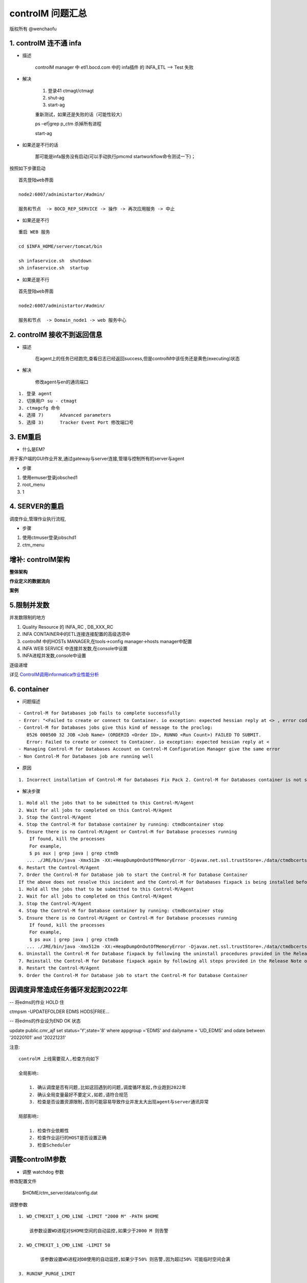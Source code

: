 controlM 问题汇总
========================

版权所有 @wenchaofu

1. controlM 连不通 infa
----------------------------

- 描述

    controlM manager 中 etl1.bocd.com 中的 infa插件 的 INFA_ETL --> Test 失败

- 解决

    1. 登录41 ctmagt/ctmagt
    #. shut-ag
    #. start-ag

    重新测试，如果还是失败的话（可能性较大）

    ps –ef|grep p_ctm 杀掉所有进程

    start-ag

- 如果还是不行的话

    那可能是infa服务没有启动(可以手动执行pmcmd startworkflow命令测试一下)；

按照如下步骤启动

::


    首先登陆web界面

    node2:6007/adnimistartor/#admin/

    服务和节点  -> BOCD_REP_SERVICE -> 操作 -> 再次应用服务 -> 中止



- 如果还是不行

::

    重启 WEB 服务

    cd $INFA_HOME/server/tomcat/bin

    sh infaservice.sh  shutdown
    sh infaservice.sh  startup

- 如果还是不行

    
::

    首先登陆web界面

    node2:6007/administartor/#admin/

    服务和节点  -> Domain_node1 -> web 服务中心
    

2. controlM 接收不到返回信息
----------------------------

- 描述

    在agent上的任务已经跑完,查看日志已经返回success,但是controlM中该任务还是黄色(executing)状态

- 解决

    修改agent与en的通讯端口

::

    1. 登录 agent
    2. 切换用户 su - ctmagt
    3. ctmagcfg 命令
    4. 选择 7)      Advanced parameters
    5. 选择 3)      Tracker Event Port 修改端口号



3. EM重启
--------------

- 什么是EM?

用于客户端的GUI作业开发,通过gateway与server连接,管理与控制所有的server与agent

- 步骤

1. 使用emuser登录jobsched1
2. root_menu
3. 1

4. SERVER的重启
---------------------

调度作业,管理作业执行流程,

- 步骤

1. 使用ctmuser登录jobschd1
2. ctm_menu

增补: controlM架构
----------------------

**整体架构**

.. image:: ./images/controlM_arch.png

.. image:: ./images/controlM_arch2.png

**作业定义的数据流向**

.. image:: ./images/job_data_flow.png


**案例**

.. image:: ./images/controlm_case1.png

5.限制并发数
-----------------

并发数限制的地方

1. Quality Resource 的 INFA_RC , DB_XXX_RC
2. INFA CONTAINER中的ETL连接连接配置的高级选项中
3. controlM 中的HOSTs MANAGER,在tools->config manager->hosts manager中配置
4. INFA WEB SERVICE 中连接并发数,在console中设置
5. INFA进程并发数,console中设置

逐级递增

详见 `ControlM调用informatica作业性能分析`_

.. _ControlM调用informatica作业性能分析: ./solution_concurrent_performance_report.html



6. container
-------------------

- 问题描述

::

    - Control-M for Databases job fails to complete successfully
    - Error: "<Failed to create or connect to Container. io exception: expected hessian reply at <> , error code <1> "
    - Control-M for Databases jobs give this kind of message to the proclog:
       0526 000500 32 JOB <Job Name> (ORDERID <Order ID>, RUNNO <Run Count>) FAILED TO SUBMIT.
       Error: Failed to create or connect to Container. io exception: expected hessian reply at <
    - Managing Control-M for Databases Account on Control-M Configuration Manager give the same error
    - Non Control-M for Databases job are running well

- 原因


::

    1. Incorrect installation of Control-M for Databases Fix Pack 2. Control-M for Databases container is not stop properly before fixpack installation or not start properly

- 解决步骤

::

    1. Hold all the jobs that to be submitted to this Control-M/Agent
    2. Wait for all jobs to completed on this Control-M/Agent
    3. Stop the Control-M/Agent
    4. Stop the Control-M for Database container by running: ctmdbcontainer stop
    5. Ensure there is no Control-M/Agent or Control-M for Database processes running
        If found, kill the processes
        For example,
        $ ps aux | grep java | grep ctmdb
       ... ./JRE/bin/java -Xmx512m -XX:+HeapDumpOnOutOfMemoryError -Djavax.net.ssl.trustStore=./data/ctmdbcerts -classpath exe/ctmdb.jar:exe/jars/* com.bmc.cm.Start start 0
    6. Restart the Control-M/Agent
    7. Order the Control-M for Database job to start the Control-M for Database Container
    If the above does not resolve this incident and the Control-M for Databases fixpack is being installed before experiencing this problem:
    1. Hold all the jobs that to be submitted to this Control-M/Agent
    2. Wait for all jobs to completed on this Control-M/Agent
    3. Stop the Control-M/Agent
    4. Stop the Control-M for Database container by running: ctmdbcontainer stop
    5. Ensure there is no Control-M/Agent or Control-M for Database processes running
        If found, kill the processes
        For example,
        $ ps aux | grep java | grep ctmdb
       ... ./JRE/bin/java -Xmx512m -XX:+HeapDumpOnOutOfMemoryError -Djavax.net.ssl.trustStore=./data/ctmdbcerts -classpath exe/ctmdb.jar:exe/jars/* com.bmc.cm.Start start 0
    6. Uninstall the Control-M for Database fixpack by following the uninstall procedures provided in the Release Note of the Control-M for Databases fixpack
    7. Reinstall the Control-M for Database fixpack again by following all steps provided in the Release Note of the Control-M for Databases fixpack
    8. Restart the Control-M/Agent
    9. Order the Control-M for Database job to start the Control-M for Database Container


因调度异常造成任务循环发起到2022年
------------------------------------

-- 将edms的作业 HOLD 住


ctmpsm -UPDATEFOLDER EDMS HODS|FREE...

-- 将edms的作业设为END OK 状态

update public.cmr_ajf set status='Y',state='8' where appgroup ='EDMS' and dailyname = 'UD_EDMS' and odate between '20220101' and '20221231'



注意:

::

    controlM 上线需要双人,检查方向如下

    全局影响:

        1. 确认调度是否有问题,比如这回遇到的问题,调度循环发起,作业跑到2022年
        2. 确认全局变量最好不要定义,如若,请符合规范
        3. 检查是否设置资源限制,否则可能容易导致作业并发太大出现agent与server通讯异常

    局部影响:

        1. 检查作业依赖性
        2. 检查作业运行的HOST是否设置正确
        3. 检查Scheduler


调整controlM参数
-------------------------

- 调整 watchdog  参数

修改配置文件

     $HOME/ctm_server/data/config.dat

调整参数

::

        1. WD_CTMEXIT_1_CMD_LINE -LIMIT "2000 M" -PATH $HOME

            该参数设置WD进程对$HOME空间的自动监控,如果少于2000 M 则告警

        2. WD_CTMEXIT_1_CMD_LINE -LIMIT 50

                该参数设置WD进程对DB使用的自动监控,如果少于50% 则告警,因为超过50% 可能临时空间会满

        3. RUNINF_PURGE_LIMIT 

                默认20,建议调整为10,减少保留的统计信息数量,可以提高NEW DAY 性能

        4. RUNINF_PURGE_MODE

                对统计信息进行清理,缺省保留2天,参数取决IOALOG保留的天数,可以提高NEW DAY 性能

- 调整controlM参数

.. image:: ./images/contorlM_parameter.png


- 数据清理与养护

controlM运行过程中,会产生很多的临时数据,告警数据何警告数据,这些信息累计时间久了,会严重影响controlM的性能

**告警日志的清理**

将7天前的告警日志清理[ctm用户]

        erase_alerts -U <user> -P <password> [-D <date>] [-H <hour>] [-F]

        erase_alerts -U ctem -P xxxx -D 20180404 -H 0000 -F

**condition的清理**[em用户]

        清除时间段内的日期

        ctmcontb -DELETEFROM "*" "20080101" "20081231"



参数设置
----------------

controlM server 参数设置

    ctm_menu 命令

controlM agt 参数设置

    ctmagcfg

日切的作用是什么
--------------------


controlM的安装,HA安装
-----------------------
        


